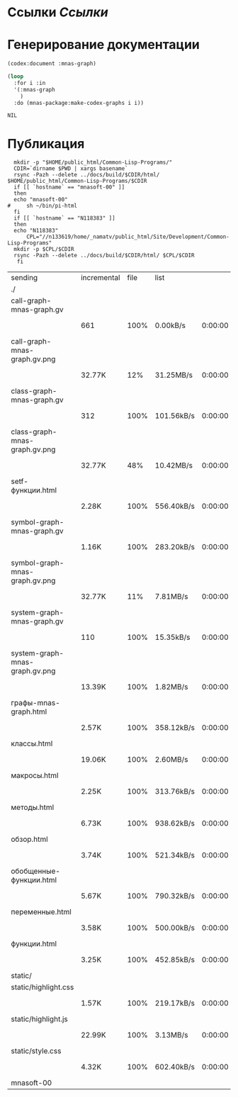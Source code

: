 * Ссылки [[~/org/sbcl/sbcl-referencies.org][Ссылки]]
* Генерирование документации
#+name: codex
#+BEGIN_SRC lisp
  (codex:document :mnas-graph)
#+END_SRC

#+RESULTS: codex

#+name: graphs
#+BEGIN_SRC lisp :var codex=codex
  (loop
    :for i :in
    '(:mnas-graph
      )
    :do (mnas-package:make-codex-graphs i i))
#+END_SRC

#+RESULTS: graphs
: NIL

* Публикация
#+name: publish
#+BEGIN_SRC shell :var graphs=graphs
    mkdir -p "$HOME/public_html/Common-Lisp-Programs/"
    CDIR=`dirname $PWD | xargs basename`
    rsync -Pazh --delete ../docs/build/$CDIR/html/ $HOME/public_html/Common-Lisp-Programs/$CDIR 
    if [[ `hostname` == "mnasoft-00" ]]
    then
	echo "mnasoft-00"
  #     sh ~/bin/pi-html
    fi
    if [[ `hostname` == "N118383" ]]
    then
	echo "N118383"
        CPL="//n133619/home/_namatv/public_html/Site/Development/Common-Lisp-Programs"
	mkdir -p $CPL/$CDIR
	rsync -Pazh --delete ../docs/build/$CDIR/html/ $CPL/$CDIR
     fi
#+END_SRC

#+RESULTS: publish
| sending                        | incremental | file | list       |         |   |         |      |            |         |          |               |
| ./                             |             |      |            |         |   |         |      |            |         |          |               |
| call-graph-mnas-graph.gv       |             |      |            |         |   |         |      |            |         |          |               |
|                                | 661         | 100% | 0.00kB/s   | 0:00:00 |   | 661     | 100% | 0.00kB/s   | 0:00:00 | (xfr#1,  | to-chk=20/22) |
| call-graph-mnas-graph.gv.png   |             |      |            |         |   |         |      |            |         |          |               |
|                                | 32.77K      |  12% | 31.25MB/s  | 0:00:00 |   | 260.43K | 100% | 82.79MB/s  | 0:00:00 | (xfr#2,  | to-chk=19/22) |
| class-graph-mnas-graph.gv      |             |      |            |         |   |         |      |            |         |          |               |
|                                | 312         | 100% | 101.56kB/s | 0:00:00 |   | 312     | 100% | 101.56kB/s | 0:00:00 | (xfr#3,  | to-chk=18/22) |
| class-graph-mnas-graph.gv.png  |             |      |            |         |   |         |      |            |         |          |               |
|                                | 32.77K      |  48% | 10.42MB/s  | 0:00:00 |   | 67.55K  | 100% | 16.10MB/s  | 0:00:00 | (xfr#4,  | to-chk=17/22) |
| setf-функции.html              |             |      |            |         |   |         |      |            |         |          |               |
|                                | 2.28K       | 100% | 556.40kB/s | 0:00:00 |   | 2.28K   | 100% | 556.40kB/s | 0:00:00 | (xfr#5,  | to-chk=16/22) |
| symbol-graph-mnas-graph.gv     |             |      |            |         |   |         |      |            |         |          |               |
|                                | 1.16K       | 100% | 283.20kB/s | 0:00:00 |   | 1.16K   | 100% | 283.20kB/s | 0:00:00 | (xfr#6,  | to-chk=15/22) |
| symbol-graph-mnas-graph.gv.png |             |      |            |         |   |         |      |            |         |          |               |
|                                | 32.77K      |  11% | 7.81MB/s   | 0:00:00 |   | 285.09K | 100% | 38.84MB/s  | 0:00:00 | (xfr#7,  | to-chk=14/22) |
| system-graph-mnas-graph.gv     |             |      |            |         |   |         |      |            |         |          |               |
|                                | 110         | 100% | 15.35kB/s  | 0:00:00 |   | 110     | 100% | 15.35kB/s  | 0:00:00 | (xfr#8,  | to-chk=13/22) |
| system-graph-mnas-graph.gv.png |             |      |            |         |   |         |      |            |         |          |               |
|                                | 13.39K      | 100% | 1.82MB/s   | 0:00:00 |   | 13.39K  | 100% | 1.82MB/s   | 0:00:00 | (xfr#9,  | to-chk=12/22) |
| графы-mnas-graph.html          |             |      |            |         |   |         |      |            |         |          |               |
|                                | 2.57K       | 100% | 358.12kB/s | 0:00:00 |   | 2.57K   | 100% | 358.12kB/s | 0:00:00 | (xfr#10, | to-chk=11/22) |
| классы.html                    |             |      |            |         |   |         |      |            |         |          |               |
|                                | 19.06K      | 100% | 2.60MB/s   | 0:00:00 |   | 19.06K  | 100% | 2.60MB/s   | 0:00:00 | (xfr#11, | to-chk=10/22) |
| макросы.html                   |             |      |            |         |   |         |      |            |         |          |               |
|                                | 2.25K       | 100% | 313.76kB/s | 0:00:00 |   | 2.25K   | 100% | 313.76kB/s | 0:00:00 | (xfr#12, | to-chk=9/22)  |
| методы.html                    |             |      |            |         |   |         |      |            |         |          |               |
|                                | 6.73K       | 100% | 938.62kB/s | 0:00:00 |   | 6.73K   | 100% | 938.62kB/s | 0:00:00 | (xfr#13, | to-chk=8/22)  |
| обзор.html                     |             |      |            |         |   |         |      |            |         |          |               |
|                                | 3.74K       | 100% | 521.34kB/s | 0:00:00 |   | 3.74K   | 100% | 521.34kB/s | 0:00:00 | (xfr#14, | to-chk=7/22)  |
| обобщенные-функции.html        |             |      |            |         |   |         |      |            |         |          |               |
|                                | 5.67K       | 100% | 790.32kB/s | 0:00:00 |   | 5.67K   | 100% | 790.32kB/s | 0:00:00 | (xfr#15, | to-chk=6/22)  |
| переменные.html                |             |      |            |         |   |         |      |            |         |          |               |
|                                | 3.58K       | 100% | 500.00kB/s | 0:00:00 |   | 3.58K   | 100% | 500.00kB/s | 0:00:00 | (xfr#16, | to-chk=5/22)  |
| функции.html                   |             |      |            |         |   |         |      |            |         |          |               |
|                                | 3.25K       | 100% | 452.85kB/s | 0:00:00 |   | 3.25K   | 100% | 452.85kB/s | 0:00:00 | (xfr#17, | to-chk=4/22)  |
| static/                        |             |      |            |         |   |         |      |            |         |          |               |
| static/highlight.css           |             |      |            |         |   |         |      |            |         |          |               |
|                                | 1.57K       | 100% | 219.17kB/s | 0:00:00 |   | 1.57K   | 100% | 219.17kB/s | 0:00:00 | (xfr#18, | to-chk=2/22)  |
| static/highlight.js            |             |      |            |         |   |         |      |            |         |          |               |
|                                | 22.99K      | 100% | 3.13MB/s   | 0:00:00 |   | 22.99K  | 100% | 3.13MB/s   | 0:00:00 | (xfr#19, | to-chk=1/22)  |
| static/style.css               |             |      |            |         |   |         |      |            |         |          |               |
|                                | 4.32K       | 100% | 602.40kB/s | 0:00:00 |   | 4.32K   | 100% | 602.40kB/s | 0:00:00 | (xfr#20, | to-chk=0/22)  |
| mnasoft-00                     |             |      |            |         |   |         |      |            |         |          |               |
